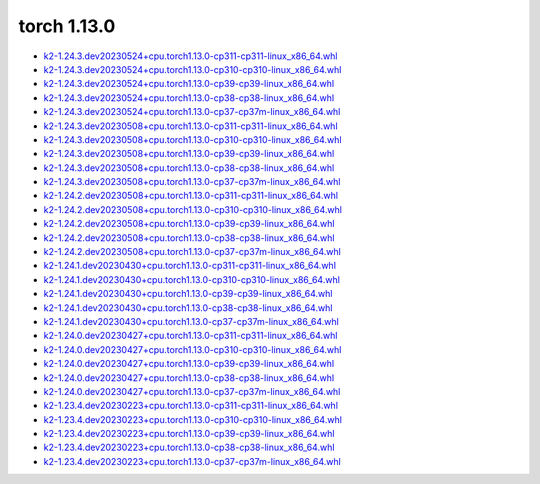 torch 1.13.0
============


- `k2-1.24.3.dev20230524+cpu.torch1.13.0-cp311-cp311-linux_x86_64.whl <https://huggingface.co/csukuangfj/k2/resolve/main/cpu/k2-1.24.3.dev20230524+cpu.torch1.13.0-cp311-cp311-linux_x86_64.whl>`_
- `k2-1.24.3.dev20230524+cpu.torch1.13.0-cp310-cp310-linux_x86_64.whl <https://huggingface.co/csukuangfj/k2/resolve/main/cpu/k2-1.24.3.dev20230524+cpu.torch1.13.0-cp310-cp310-linux_x86_64.whl>`_
- `k2-1.24.3.dev20230524+cpu.torch1.13.0-cp39-cp39-linux_x86_64.whl <https://huggingface.co/csukuangfj/k2/resolve/main/cpu/k2-1.24.3.dev20230524+cpu.torch1.13.0-cp39-cp39-linux_x86_64.whl>`_
- `k2-1.24.3.dev20230524+cpu.torch1.13.0-cp38-cp38-linux_x86_64.whl <https://huggingface.co/csukuangfj/k2/resolve/main/cpu/k2-1.24.3.dev20230524+cpu.torch1.13.0-cp38-cp38-linux_x86_64.whl>`_
- `k2-1.24.3.dev20230524+cpu.torch1.13.0-cp37-cp37m-linux_x86_64.whl <https://huggingface.co/csukuangfj/k2/resolve/main/cpu/k2-1.24.3.dev20230524+cpu.torch1.13.0-cp37-cp37m-linux_x86_64.whl>`_
- `k2-1.24.3.dev20230508+cpu.torch1.13.0-cp311-cp311-linux_x86_64.whl <https://huggingface.co/csukuangfj/k2/resolve/main/cpu/k2-1.24.3.dev20230508+cpu.torch1.13.0-cp311-cp311-linux_x86_64.whl>`_
- `k2-1.24.3.dev20230508+cpu.torch1.13.0-cp310-cp310-linux_x86_64.whl <https://huggingface.co/csukuangfj/k2/resolve/main/cpu/k2-1.24.3.dev20230508+cpu.torch1.13.0-cp310-cp310-linux_x86_64.whl>`_
- `k2-1.24.3.dev20230508+cpu.torch1.13.0-cp39-cp39-linux_x86_64.whl <https://huggingface.co/csukuangfj/k2/resolve/main/cpu/k2-1.24.3.dev20230508+cpu.torch1.13.0-cp39-cp39-linux_x86_64.whl>`_
- `k2-1.24.3.dev20230508+cpu.torch1.13.0-cp38-cp38-linux_x86_64.whl <https://huggingface.co/csukuangfj/k2/resolve/main/cpu/k2-1.24.3.dev20230508+cpu.torch1.13.0-cp38-cp38-linux_x86_64.whl>`_
- `k2-1.24.3.dev20230508+cpu.torch1.13.0-cp37-cp37m-linux_x86_64.whl <https://huggingface.co/csukuangfj/k2/resolve/main/cpu/k2-1.24.3.dev20230508+cpu.torch1.13.0-cp37-cp37m-linux_x86_64.whl>`_
- `k2-1.24.2.dev20230508+cpu.torch1.13.0-cp311-cp311-linux_x86_64.whl <https://huggingface.co/csukuangfj/k2/resolve/main/cpu/k2-1.24.2.dev20230508+cpu.torch1.13.0-cp311-cp311-linux_x86_64.whl>`_
- `k2-1.24.2.dev20230508+cpu.torch1.13.0-cp310-cp310-linux_x86_64.whl <https://huggingface.co/csukuangfj/k2/resolve/main/cpu/k2-1.24.2.dev20230508+cpu.torch1.13.0-cp310-cp310-linux_x86_64.whl>`_
- `k2-1.24.2.dev20230508+cpu.torch1.13.0-cp39-cp39-linux_x86_64.whl <https://huggingface.co/csukuangfj/k2/resolve/main/cpu/k2-1.24.2.dev20230508+cpu.torch1.13.0-cp39-cp39-linux_x86_64.whl>`_
- `k2-1.24.2.dev20230508+cpu.torch1.13.0-cp38-cp38-linux_x86_64.whl <https://huggingface.co/csukuangfj/k2/resolve/main/cpu/k2-1.24.2.dev20230508+cpu.torch1.13.0-cp38-cp38-linux_x86_64.whl>`_
- `k2-1.24.2.dev20230508+cpu.torch1.13.0-cp37-cp37m-linux_x86_64.whl <https://huggingface.co/csukuangfj/k2/resolve/main/cpu/k2-1.24.2.dev20230508+cpu.torch1.13.0-cp37-cp37m-linux_x86_64.whl>`_
- `k2-1.24.1.dev20230430+cpu.torch1.13.0-cp311-cp311-linux_x86_64.whl <https://huggingface.co/csukuangfj/k2/resolve/main/cpu/k2-1.24.1.dev20230430+cpu.torch1.13.0-cp311-cp311-linux_x86_64.whl>`_
- `k2-1.24.1.dev20230430+cpu.torch1.13.0-cp310-cp310-linux_x86_64.whl <https://huggingface.co/csukuangfj/k2/resolve/main/cpu/k2-1.24.1.dev20230430+cpu.torch1.13.0-cp310-cp310-linux_x86_64.whl>`_
- `k2-1.24.1.dev20230430+cpu.torch1.13.0-cp39-cp39-linux_x86_64.whl <https://huggingface.co/csukuangfj/k2/resolve/main/cpu/k2-1.24.1.dev20230430+cpu.torch1.13.0-cp39-cp39-linux_x86_64.whl>`_
- `k2-1.24.1.dev20230430+cpu.torch1.13.0-cp38-cp38-linux_x86_64.whl <https://huggingface.co/csukuangfj/k2/resolve/main/cpu/k2-1.24.1.dev20230430+cpu.torch1.13.0-cp38-cp38-linux_x86_64.whl>`_
- `k2-1.24.1.dev20230430+cpu.torch1.13.0-cp37-cp37m-linux_x86_64.whl <https://huggingface.co/csukuangfj/k2/resolve/main/cpu/k2-1.24.1.dev20230430+cpu.torch1.13.0-cp37-cp37m-linux_x86_64.whl>`_
- `k2-1.24.0.dev20230427+cpu.torch1.13.0-cp311-cp311-linux_x86_64.whl <https://huggingface.co/csukuangfj/k2/resolve/main/cpu/k2-1.24.0.dev20230427+cpu.torch1.13.0-cp311-cp311-linux_x86_64.whl>`_
- `k2-1.24.0.dev20230427+cpu.torch1.13.0-cp310-cp310-linux_x86_64.whl <https://huggingface.co/csukuangfj/k2/resolve/main/cpu/k2-1.24.0.dev20230427+cpu.torch1.13.0-cp310-cp310-linux_x86_64.whl>`_
- `k2-1.24.0.dev20230427+cpu.torch1.13.0-cp39-cp39-linux_x86_64.whl <https://huggingface.co/csukuangfj/k2/resolve/main/cpu/k2-1.24.0.dev20230427+cpu.torch1.13.0-cp39-cp39-linux_x86_64.whl>`_
- `k2-1.24.0.dev20230427+cpu.torch1.13.0-cp38-cp38-linux_x86_64.whl <https://huggingface.co/csukuangfj/k2/resolve/main/cpu/k2-1.24.0.dev20230427+cpu.torch1.13.0-cp38-cp38-linux_x86_64.whl>`_
- `k2-1.24.0.dev20230427+cpu.torch1.13.0-cp37-cp37m-linux_x86_64.whl <https://huggingface.co/csukuangfj/k2/resolve/main/cpu/k2-1.24.0.dev20230427+cpu.torch1.13.0-cp37-cp37m-linux_x86_64.whl>`_
- `k2-1.23.4.dev20230223+cpu.torch1.13.0-cp311-cp311-linux_x86_64.whl <https://huggingface.co/csukuangfj/k2/resolve/main/cpu/k2-1.23.4.dev20230223+cpu.torch1.13.0-cp311-cp311-linux_x86_64.whl>`_
- `k2-1.23.4.dev20230223+cpu.torch1.13.0-cp310-cp310-linux_x86_64.whl <https://huggingface.co/csukuangfj/k2/resolve/main/cpu/k2-1.23.4.dev20230223+cpu.torch1.13.0-cp310-cp310-linux_x86_64.whl>`_
- `k2-1.23.4.dev20230223+cpu.torch1.13.0-cp39-cp39-linux_x86_64.whl <https://huggingface.co/csukuangfj/k2/resolve/main/cpu/k2-1.23.4.dev20230223+cpu.torch1.13.0-cp39-cp39-linux_x86_64.whl>`_
- `k2-1.23.4.dev20230223+cpu.torch1.13.0-cp38-cp38-linux_x86_64.whl <https://huggingface.co/csukuangfj/k2/resolve/main/cpu/k2-1.23.4.dev20230223+cpu.torch1.13.0-cp38-cp38-linux_x86_64.whl>`_
- `k2-1.23.4.dev20230223+cpu.torch1.13.0-cp37-cp37m-linux_x86_64.whl <https://huggingface.co/csukuangfj/k2/resolve/main/cpu/k2-1.23.4.dev20230223+cpu.torch1.13.0-cp37-cp37m-linux_x86_64.whl>`_
